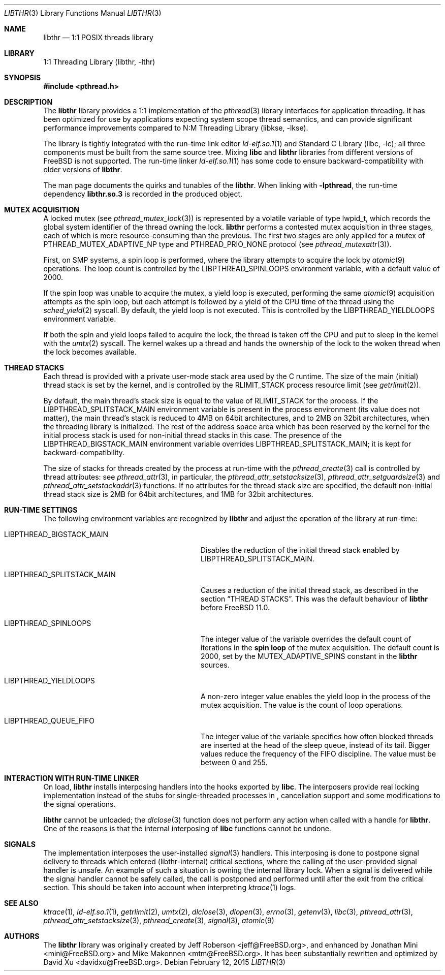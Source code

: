 .\" Copyright (c) 2005 Robert N. M. Watson
.\" Copyright (c) 2014,2015 The FreeBSD Foundation, Inc.
.\" All rights reserved.
.\"
.\" Part of this documentation was written by
.\" Konstantin Belousov <kib@FreeBSD.org> under sponsorship
.\" from the FreeBSD Foundation.
.\"
.\" Redistribution and use in source and binary forms, with or without
.\" modification, are permitted provided that the following conditions
.\" are met:
.\" 1. Redistributions of source code must retain the above copyright
.\"    notice, this list of conditions and the following disclaimer.
.\" 2. Redistributions in binary form must reproduce the above copyright
.\"    notice, this list of conditions and the following disclaimer in the
.\"    documentation and/or other materials provided with the distribution.
.\"
.\" THIS SOFTWARE IS PROVIDED BY THE AUTHORS AND CONTRIBUTORS ``AS IS'' AND
.\" ANY EXPRESS OR IMPLIED WARRANTIES, INCLUDING, BUT NOT LIMITED TO, THE
.\" IMPLIED WARRANTIES OF MERCHANTABILITY AND FITNESS FOR A PARTICULAR PURPOSE
.\" ARE DISCLAIMED.  IN NO EVENT SHALL THE AUTHORS OR CONTRIBUTORS BE LIABLE
.\" FOR ANY DIRECT, INDIRECT, INCIDENTAL, SPECIAL, EXEMPLARY, OR CONSEQUENTIAL
.\" DAMAGES (INCLUDING, BUT NOT LIMITED TO, PROCUREMENT OF SUBSTITUTE GOODS
.\" OR SERVICES; LOSS OF USE, DATA, OR PROFITS; OR BUSINESS INTERRUPTION)
.\" HOWEVER CAUSED AND ON ANY THEORY OF LIABILITY, WHETHER IN CONTRACT, STRICT
.\" LIABILITY, OR TORT (INCLUDING NEGLIGENCE OR OTHERWISE) ARISING IN ANY WAY
.\" OUT OF THE USE OF THIS SOFTWARE, EVEN IF ADVISED OF THE POSSIBILITY OF
.\" SUCH DAMAGE.
.\"
.\" $FreeBSD$
.\"
.Dd February 12, 2015
.Dt LIBTHR 3
.Os
.Sh NAME
.Nm libthr
.Nd "1:1 POSIX threads library"
.Sh LIBRARY
.Lb libthr
.Sh SYNOPSIS
.In pthread.h
.Sh DESCRIPTION
The
.Nm
library provides a 1:1 implementation of the
.Xr pthread 3
library interfaces for application threading.
It
has been optimized for use by applications expecting system scope thread
semantics, and can provide significant performance improvements
compared to
.Lb libkse .
.Pp
The library is tightly integrated with the run-time link editor
.Xr ld-elf.so.1 1
and
.Lb libc ;
all three components must be built from the same source tree.
Mixing
.Li libc
and
.Nm
libraries from different versions of
.Fx
is not supported.
The run-time linker
.Xr ld-elf.so.1 1
has some code to ensure backward-compatibility with older versions of
.Nm .
.Pp
The man page documents the quirks and tunables of the
.Nm .
When linking with
.Li -lpthread ,
the run-time dependency
.Li libthr.so.3
is recorded in the produced object.
.Sh MUTEX ACQUISITION
A locked mutex (see
.Xr pthread_mutex_lock 3 )
is represented by a volatile variable of type
.Dv lwpid_t ,
which records the global system identifier of the thread
owning the lock.
.Nm
performs a contested mutex acquisition in three stages, each of which
is more resource-consuming than the previous.
The first two stages are only applied for a mutex of
.Dv PTHREAD_MUTEX_ADAPTIVE_NP
type and
.Dv PTHREAD_PRIO_NONE
protocol (see
.Xr pthread_mutexattr 3 ) .
.Pp
First, on SMP systems, a spin loop
is performed, where the library attempts to acquire the lock by
.Xr atomic 9
operations.
The loop count is controlled by the
.Ev LIBPTHREAD_SPINLOOPS
environment variable, with a default value of 2000.
.Pp
If the spin loop
was unable to acquire the mutex, a yield loop
is executed, performing the same
.Xr atomic 9
acquisition attempts as the spin loop,
but each attempt is followed by a yield of the CPU time
of the thread using the
.Xr sched_yield 2
syscall.
By default, the yield loop
is not executed.
This is controlled by the
.Ev LIBPTHREAD_YIELDLOOPS
environment variable.
.Pp
If both the spin and yield loops
failed to acquire the lock, the thread is taken off the CPU and
put to sleep in the kernel with the
.Xr umtx 2
syscall.
The kernel wakes up a thread and hands the ownership of the lock to
the woken thread when the lock becomes available.
.Sh THREAD STACKS
Each thread is provided with a private user-mode stack area
used by the C runtime.
The size of the main (initial) thread stack is set by the kernel, and is
controlled by the
.Dv RLIMIT_STACK
process resource limit (see
.Xr getrlimit 2 ) .
.Pp
By default, the main thread's stack size is equal to the value of
.Dv RLIMIT_STACK
for the process.
If the
.Ev LIBPTHREAD_SPLITSTACK_MAIN
environment variable is present in the process environment
(its value does not matter),
the main thread's stack is reduced to 4MB on 64bit architectures, and to
2MB on 32bit architectures, when the threading library is initialized.
The rest of the address space area which has been reserved by the
kernel for the initial process stack is used for non-initial thread stacks
in this case.
The presence of the
.Ev LIBPTHREAD_BIGSTACK_MAIN
environment variable overrides
.Ev LIBPTHREAD_SPLITSTACK_MAIN ;
it is kept for backward-compatibility.
.Pp
The size of stacks for threads created by the process at run-time
with the
.Xr pthread_create 3
call is controlled by thread attributes: see
.Xr pthread_attr 3 ,
in particular, the
.Xr pthread_attr_setstacksize 3 ,
.Xr pthread_attr_setguardsize 3
and
.Xr pthread_attr_setstackaddr 3
functions.
If no attributes for the thread stack size are specified, the default
non-initial thread stack size is 2MB for 64bit architectures, and 1MB
for 32bit architectures.
.Sh RUN-TIME SETTINGS
The following environment variables are recognized by
.Nm
and adjust the operation of the library at run-time:
.Bl -tag -width LIBPTHREAD_SPLITSTACK_MAIN
.It Ev LIBPTHREAD_BIGSTACK_MAIN
Disables the reduction of the initial thread stack enabled by
.Ev LIBPTHREAD_SPLITSTACK_MAIN .
.It Ev LIBPTHREAD_SPLITSTACK_MAIN
Causes a reduction of the initial thread stack, as described in the
section
.Sx THREAD STACKS .
This was the default behaviour of
.Nm
before
.Fx 11.0 .
.It Ev LIBPTHREAD_SPINLOOPS
The integer value of the variable overrides the default count of
iterations in the
.Li spin loop
of the mutex acquisition.
The default count is 2000, set by the
.Dv MUTEX_ADAPTIVE_SPINS
constant in the
.Nm
sources.
.It Ev LIBPTHREAD_YIELDLOOPS
A non-zero integer value enables the yield loop
in the process of the mutex acquisition.
The value is the count of loop operations.
.It Ev LIBPTHREAD_QUEUE_FIFO
The integer value of the variable specifies how often blocked
threads are inserted at the head of the sleep queue, instead of its tail.
Bigger values reduce the frequency of the FIFO discipline.
The value must be between 0 and 255.
.El
.Sh INTERACTION WITH RUN-TIME LINKER
On load,
.Nm
installs interposing handlers into the hooks exported by
.Li libc .
The interposers provide real locking implementation instead of the
stubs for single-threaded processes in
.Li ,
cancellation support and some modifications to the signal operations.
.Pp
.Nm
cannot be unloaded; the
.Xr dlclose 3
function does not perform any action when called with a handle for
.Nm .
One of the reasons is that the internal interposing of
.Li libc
functions cannot be undone.
.Sh SIGNALS
The implementation interposes the user-installed
.Xr signal 3
handlers.
This interposing is done to postpone signal delivery to threads which
entered (libthr-internal) critical sections, where the calling
of the user-provided signal handler is unsafe.
An example of such a situation is owning the internal library lock.
When a signal is delivered while the signal handler cannot be safely
called, the call is postponed and performed until after the exit from
the critical section.
This should be taken into account when interpreting
.Xr ktrace 1
logs.
.Sh SEE ALSO
.Xr ktrace 1 ,
.Xr ld-elf.so.1 1 ,
.Xr getrlimit 2 ,
.Xr umtx 2 ,
.Xr dlclose 3 ,
.Xr dlopen 3 ,
.Xr errno 3 ,
.Xr getenv 3 ,
.Xr libc 3 ,
.Xr pthread_attr 3 ,
.Xr pthread_attr_setstacksize 3 ,
.Xr pthread_create 3 ,
.Xr signal 3 ,
.Xr atomic 9
.Sh AUTHORS
.An -nosplit
The
.Nm
library
was originally created by
.An "Jeff Roberson" Aq jeff@FreeBSD.org ,
and enhanced by
.An "Jonathan Mini" Aq mini@FreeBSD.org
and
.An "Mike Makonnen" Aq mtm@FreeBSD.org .
It has been substantially rewritten and optimized by
.An "David Xu" Aq davidxu@FreeBSD.org .
